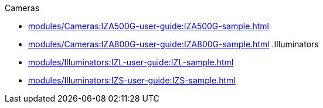 // Navigation bulleted list goes in here
// Note how module name must be specified
// at start of xref, then put in the
// doc name
.Cameras
* xref:modules/Cameras:IZA500G-user-guide:IZA500G-sample.adoc[]
* xref:modules/Cameras:IZA800G-user-guide:IZA800G-sample.adoc[]
.Illuminators
* xref:modules/Illuminators:IZL-user-guide:IZL-sample.adoc[]
* xref:modules/Illuminators:IZS-user-guide:IZS-sample.adoc[]

